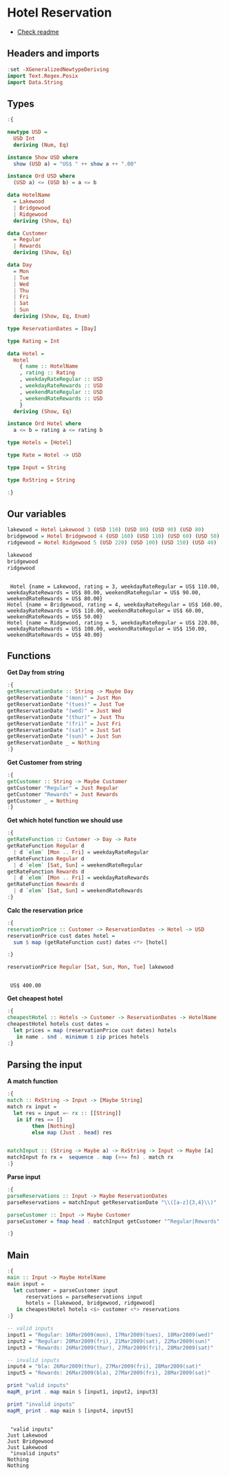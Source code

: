 * Hotel Reservation
- [[./README.org][Check readme]]
  
** Headers and imports
#+begin_src haskell :exports both :results output :post org-babel-haskell-formatter(*this*)
  :set -XGeneralizedNewtypeDeriving
  import Text.Regex.Posix
  import Data.String
#+end_src

#+RESULTS:

** Types

#+begin_src haskell :exports both :results output :post org-babel-haskell-formatter(*this*)
  :{

  newtype USD =
    USD Int
    deriving (Num, Eq)

  instance Show USD where
    show (USD a) = "US$ " ++ show a ++ ".00"

  instance Ord USD where
    (USD a) <= (USD b) = a <= b

  data HotelName
    = Lakewood
    | Bridgewood
    | Ridgewood
    deriving (Show, Eq)

  data Customer
    = Regular
    | Rewards
    deriving (Show, Eq)

  data Day
    = Mon
    | Tue
    | Wed
    | Thu
    | Fri
    | Sat
    | Sun
    deriving (Show, Eq, Enum)

  type ReservationDates = [Day]

  type Rating = Int

  data Hotel =
    Hotel
      { name :: HotelName
      , rating :: Rating
      , weekdayRateRegular :: USD
      , weekdayRateRewards :: USD
      , weekendRateRegular :: USD
      , weekendRateRewards :: USD
      }
    deriving (Show, Eq)

  instance Ord Hotel where
    a <= b = rating a <= rating b

  type Hotels = [Hotel]

  type Rate = Hotel -> USD

  type Input = String

  type RxString = String

  :}
#+end_src

#+RESULTS:

** Our variables
#+begin_src haskell :exports both :results output :post org-babel-haskell-formatter(*this*)
  lakewood = Hotel Lakewood 3 (USD 110) (USD 80) (USD 90) (USD 80)
  bridgewood = Hotel Bridgewood 4 (USD 160) (USD 110) (USD 60) (USD 50)
  ridgewood = Hotel Ridgewood 5 (USD 220) (USD 100) (USD 150) (USD 40)

  lakewood
  bridgewood
  ridgewood
#+end_src

#+RESULTS:
: 
:  Hotel {name = Lakewood, rating = 3, weekdayRateRegular = US$ 110.00, weekdayRateRewards = US$ 80.00, weekendRateRegular = US$ 90.00, weekendRateRewards = US$ 80.00}
: Hotel {name = Bridgewood, rating = 4, weekdayRateRegular = US$ 160.00, weekdayRateRewards = US$ 110.00, weekendRateRegular = US$ 60.00, weekendRateRewards = US$ 50.00}
: Hotel {name = Ridgewood, rating = 5, weekdayRateRegular = US$ 220.00, weekdayRateRewards = US$ 100.00, weekendRateRegular = US$ 150.00, weekendRateRewards = US$ 40.00}

** Functions

*Get Day from string*

#+begin_src haskell :exports both :results output :post org-babel-haskell-formatter(*this*)
  :{
  getReservationDate :: String -> Maybe Day
  getReservationDate "(mon)" = Just Mon
  getReservationDate "(tues)" = Just Tue
  getReservationDate "(wed)" = Just Wed
  getReservationDate "(thur)" = Just Thu
  getReservationDate "(fri)" = Just Fri
  getReservationDate "(sat)" = Just Sat
  getReservationDate "(sun)" = Just Sun
  getReservationDate _ = Nothing
  :}
#+end_src

#+RESULTS:

*Get Customer from string*

#+begin_src haskell :exports both :results output :post org-babel-haskell-formatter(*this*)
  :{
  getCustomer :: String -> Maybe Customer
  getCustomer "Regular" = Just Regular
  getCustomer "Rewards" = Just Rewards
  getCustomer _ = Nothing
  :}
#+end_src

#+RESULTS:

*Get which hotel function we should use*

#+begin_src haskell :exports both :results output :post org-babel-haskell-formatter(*this*)
  :{
  getRateFunction :: Customer -> Day -> Rate
  getRateFunction Regular d
    | d `elem` [Mon .. Fri] = weekdayRateRegular
  getRateFunction Regular d
    | d `elem` [Sat, Sun] = weekendRateRegular
  getRateFunction Rewards d
    | d `elem` [Mon .. Fri] = weekdayRateRewards
  getRateFunction Rewards d
    | d `elem` [Sat, Sun] = weekendRateRewards
  :}
#+end_src

#+RESULTS:

*Calc the reservation price*

#+begin_src haskell :exports both :results output :post org-babel-haskell-formatter(*this*)
  :{
  reservationPrice :: Customer -> ReservationDates -> Hotel -> USD
  reservationPrice cust dates hotel =
    sum $ map (getRateFunction cust) dates <*> [hotel]

  :}

  reservationPrice Regular [Sat, Sun, Mon, Tue] lakewood
#+end_src

#+RESULTS:
: 
:  US$ 400.00

*Get cheapest hotel*

#+begin_src haskell :exports both :results output :post org-babel-haskell-formatter(*this*)
  :{
  cheapestHotel :: Hotels -> Customer -> ReservationDates -> HotelName
  cheapestHotel hotels cust dates =
    let prices = map (reservationPrice cust dates) hotels
     in name . snd . minimum $ zip prices hotels
  :}
#+end_src

#+RESULTS:

** Parsing the input

*A match function*

#+begin_src haskell :exports both :results output :post org-babel-haskell-formatter(*this*)
  :{
  match :: RxString -> Input -> [Maybe String]
  match rx input =
    let res = input =~ rx :: [[String]]
     in if res == []
          then [Nothing]
          else map (Just . head) res

  
  matchInput :: (String -> Maybe a) -> RxString -> Input -> Maybe [a]
  matchInput fn rx =  sequence . map (>>= fn) . match rx 
  :}
#+end_src

#+RESULTS:

*Parse input*

#+begin_src haskell :exports both :results output :post org-babel-haskell-formatter(*this*)
  :{
  parseReservations :: Input -> Maybe ReservationDates
  parseReservations = matchInput getReservationDate "\\([a-z]{3,4}\\)"

  parseCustomer :: Input -> Maybe Customer
  parseCustomer = fmap head . matchInput getCustomer "^Regular|Rewards"

  :}
#+end_src

#+RESULTS:

** Main 
#+begin_src haskell :exports both :results output :post org-babel-haskell-formatter(*this*)
  :{
  main :: Input -> Maybe HotelName
  main input =
    let customer = parseCustomer input
        reservations = parseReservations input
        hotels = [lakewood, bridgewood, ridgewood]
     in cheapestHotel hotels <$> customer <*> reservations
  :}

  -- valid inputs
  input1 = "Regular: 16Mar2009(mon), 17Mar2009(tues), 18Mar2009(wed)"
  input2 = "Regular: 20Mar2009(fri), 21Mar2009(sat), 22Mar2009(sun)"
  input3 = "Rewards: 26Mar2009(thur), 27Mar2009(fri), 28Mar2009(sat)"

  -- invalid inputs
  input4 = "bla: 26Mar2009(thur), 27Mar2009(fri), 28Mar2009(sat)"
  input5 = "Rewards: 26Mar2009(bla), 27Mar2009(fri), 28Mar2009(sat)"

  print "valid inputs"
  mapM_ print . map main $ [input1, input2, input3]

  print "invalid inputs"
  mapM_ print . map main $ [input4, input5]

#+end_src

#+RESULTS:
: 
:  "valid inputs"
: Just Lakewood
: Just Bridgewood
: Just Lakewood
:  "invalid inputs"
: Nothing
: Nothing

